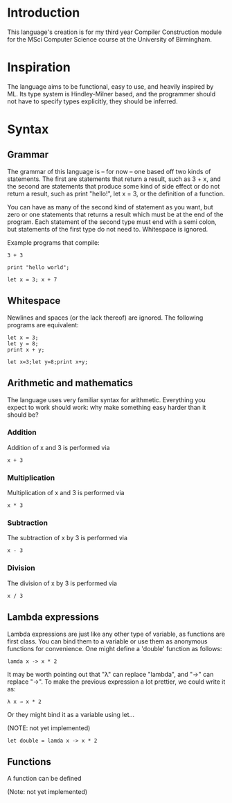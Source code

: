 * Introduction

This language's creation is for my third year Compiler Construction module for the MSci Computer Science course at the University of Birmingham.

* Inspiration

The language aims to be functional, easy to use, and heavily inspired by ML. Its type system is Hindley-Milner based, and the programmer should not have to specify types explicitly, they should be inferred.

* Syntax

** Grammar

The grammar of this language is – for now – one based off two kinds of statements. The first are statements that return a result, such as 3 + x, and the second are statements that produce some kind of side effect or do not return a result, such as print "hello!", let x = 3, or the definition of a function.

You can have as many of the second kind of statement as you want, but zero or one statements that returns a result which must be at the end of the program. Each statement of the second type must end with a semi colon, but statements of the first type do not need to. Whitespace is ignored. 

Example programs that compile:

#+BEGIN_SRC language
3 + 3
#+END_SRC

#+BEGIN_SRC language
print "hello world";
#+END_SRC

#+BEGIN_SRC language
let x = 3; x + 7
#+END_SRC

** Whitespace

Newlines and spaces (or the lack thereof) are ignored. The following programs are equivalent:

#+BEGIN_SRC language
let x = 3; 
let y = 8;
print x + y;
#+END_SRC

#+BEGIN_SRC language
let x=3;let y=8;print x+y;
#+END_SRC

** Arithmetic and mathematics

The language uses very familiar syntax for arithmetic. Everything you expect to work should work: why make something easy harder than it should be?

*** Addition

Addition of x and 3 is performed via

#+BEGIN_SRC language
x + 3
#+END_SRC

*** Multiplication

Multiplication of x and 3 is performed via

#+BEGIN_SRC language
x * 3
#+END_SRC

*** Subtraction

The subtraction of x by 3 is performed via

#+BEGIN_SRC language
x - 3
#+END_SRC

*** Division

The division of x by 3 is performed via

#+BEGIN_SRC language
x / 3
#+END_SRC

** Lambda expressions

Lambda expressions are just like any other type of variable, as functions are first class. You can bind them to a variable or use them as anonymous functions for convenience. One might define a 'double' function as follows:

#+BEGIN_SRC language
lamda x -> x * 2
#+END_SRC

It may be worth pointing out that "λ" can replace "lambda", and "→" can replace "->". To make the previous expression a lot prettier, we could write it as: 

#+BEGIN_SRC language
λ x → x * 2
#+END_SRC

Or they might bind it as a variable using let...

(NOTE: not yet implemented)

#+BEGIN_SRC language
let double = lamda x -> x * 2
#+END_SRC

** Functions

A function can be defined 

(Note: not yet implemented)


